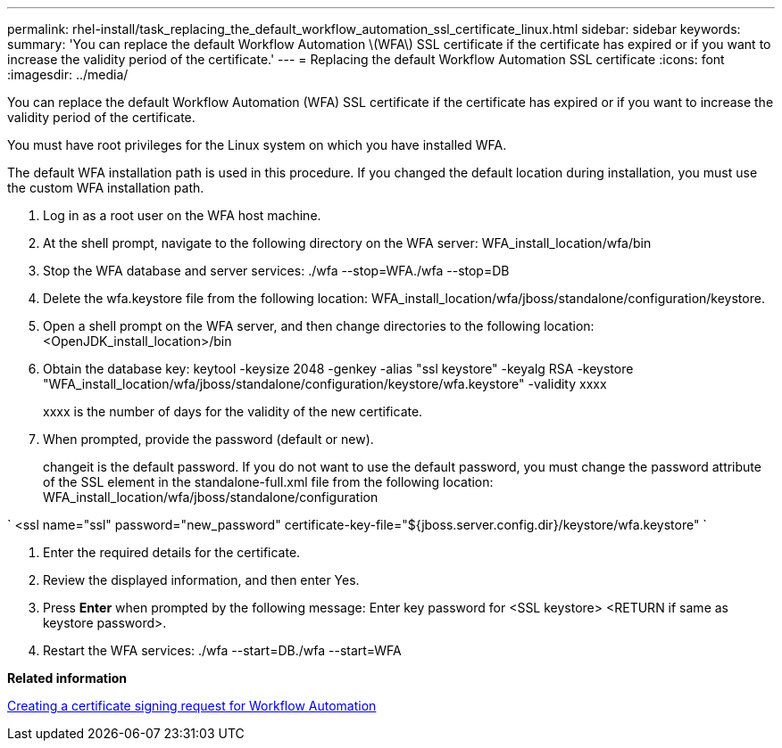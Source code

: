 ---
permalink: rhel-install/task_replacing_the_default_workflow_automation_ssl_certificate_linux.html
sidebar: sidebar
keywords: 
summary: 'You can replace the default Workflow Automation \(WFA\) SSL certificate if the certificate has expired or if you want to increase the validity period of the certificate.'
---
= Replacing the default Workflow Automation SSL certificate
:icons: font
:imagesdir: ../media/

You can replace the default Workflow Automation (WFA) SSL certificate if the certificate has expired or if you want to increase the validity period of the certificate.

You must have root privileges for the Linux system on which you have installed WFA.

The default WFA installation path is used in this procedure. If you changed the default location during installation, you must use the custom WFA installation path.

. Log in as a root user on the WFA host machine.
. At the shell prompt, navigate to the following directory on the WFA server: WFA_install_location/wfa/bin
. Stop the WFA database and server services: ./wfa --stop=WFA./wfa --stop=DB
. Delete the wfa.keystore file from the following location: WFA_install_location/wfa/jboss/standalone/configuration/keystore.
. Open a shell prompt on the WFA server, and then change directories to the following location: <OpenJDK_install_location>/bin
. Obtain the database key: keytool -keysize 2048 -genkey -alias "ssl keystore" -keyalg RSA -keystore "WFA_install_location/wfa/jboss/standalone/configuration/keystore/wfa.keystore" -validity xxxx
+
xxxx is the number of days for the validity of the new certificate.

. When prompted, provide the password (default or new).
+
changeit is the default password. If you do not want to use the default password, you must change the password attribute of the SSL element in the standalone-full.xml file from the following location: WFA_install_location/wfa/jboss/standalone/configuration

`
    <ssl name="ssl" password="new_password" certificate-key-file="${jboss.server.config.dir}/keystore/wfa.keystore"
   `

. Enter the required details for the certificate.
. Review the displayed information, and then enter Yes.
. Press *Enter* when prompted by the following message: Enter key password for <SSL keystore> <RETURN if same as keystore password>.
. Restart the WFA services: ./wfa --start=DB./wfa --start=WFA

*Related information*

xref:task_creating_a_certificate_signing_request_for_workflow_automation_linux.adoc[Creating a certificate signing request for Workflow Automation]
